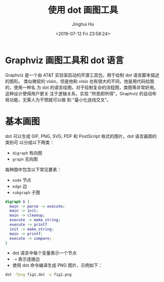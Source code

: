 #+TITLE: 使用 dot 画图工具
#+AUTHOR: Jinghui Hu
#+EMAIL: hujinghui@buaa.edu.cn
#+DATE: <2019-07-12 Fri 23:58:24>
#+HTML_LINK_UP: ../readme.html
#+HTML_LINK_HOME: ../index.html
#+TAGS: dot graphviz graph cli


* Graphviz 画图工具和 dot 语言
  Graphviz 是一个由 AT&T 实验室启动的开源工具包，用于绘制 dot 语言脚本描述的图形。
  类似微软的 visio，但是他和 visio 也有很大的不同，他是用代码绘图的，使用一种名
  为 dot 的语言绘图，对于绘制复杂的流程图，类图等非常好用。 这种设计使得用户更关
  注于逻辑关系，实现 "所思即所得"。Graphviz 的自动布局功能，无需人为干预就可以做
  到 "最小化连线交叉"。

* 基本画图
  dot 可以生成 GIF, PNG, SVG, PDF 和 PostScript 格式的图片。dot 语言画图的类别可
  以分成以下两类：
  - ~digraph~ 有向图
  - ~graph~ 无向图

  每种图中包含以下常见要素：
  - ~node~ 节点
  - ~edge~ 边
  - ~subgraph~ 子图

  #+BEGIN_SRC dot
    digraph G {
      main -> parse -> execute;
      main -> init;
      main -> cleanup;
      execute -> make_string;
      execute -> printf
      init -> make_string;
      main -> printf;
      execute -> compare;
    }
  #+END_SRC

  - dot 语言中每个变量表示一个节点
  - =->= 表示连接边
  - 使用 dot 命令编译生成 PNG 图片，示例如下：
  #+BEGIN_SRC sh
    dot -Tpng fig1.dot -o fig1.png
  #+END_SRC

  [[file:../static/image/2019/07/fig1.png]]
